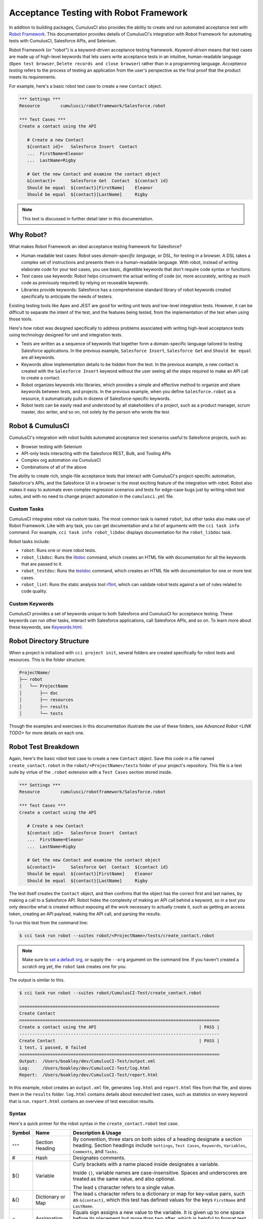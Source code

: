 =======================================
Acceptance Testing with Robot Framework
=======================================

In addition to building packages, CumulusCI also provides the ability to create and run automated acceptance test with `Robot Framework <http://robotframework.org>`_. This documentation provides details of CumulusCI's integration with Robot Framework for automating tests with CumulusCI, Salesforce APIs, and Selenium.

Robot Framework (or "robot") is a keyword-driven acceptance testing framework. *Keyword-driven* means that test cases are made up of high-level keywords that lets users write acceptance tests in an intuitive, human-readable language (``Open test browser``, ``Delete records and close browser``) rather than in a programming language. *Acceptance testing* refers to the process of testing an application from the user's perspective as the final proof that the product meets its requirements.

For example, here's a basic robot test case to create a new ``Contact`` object.

.. code-block:: robotframework

   *** Settings ***
   Resource        cumulusci/robotframework/Salesforce.robot

   *** Test Cases ***
   Create a contact using the API

      # Create a new Contact
      ${contact id}=   Salesforce Insert  Contact
      ...  FirstName=Eleanor
      ...  LastName=Rigby

      # Get the new Contact and examine the contact object
      &{contact}=      Salesforce Get  Contact  ${contact id}
      Should be equal  ${contact}[FirstName]    Eleanor
      Should be equal  ${contact}[LastName]     Rigby

.. note::
    This test is discussed in further detail later in this documentation.



Why Robot?
----------

What makes Robot Framework an ideal acceptance testing framework for Salesforce?

* Human readable test cases: Robot uses *domain-specific language*, or DSL, for testing in a browser. A DSL takes a complex set of instructions and presents them in a human-readable language. With robot, instead of writing elaborate code for your test cases, you use basic, digestible keywords that don't require code syntax or functions.
* Test cases use keywords: Robot helps circumvent the actual writing of code (or, more accurately, writing as much code as previously required) by relying on reuseable keywords.
* Libraries provide keywords: Salesforce has a comprehensive standard library of robot keywords created specifically to anticipate the needs of testers.

Existing testing tools like Apex and JEST are good for writing unit tests and low-level integration tests. However, it can be difficult to separate the intent of the test, and the features being tested, from the implementation of the test when using those tools.

Here's how robot was designed specifically to address problems associated with writing high-level acceptance tests using technology designed for unit and integration tests.

* Tests are written as a sequence of keywords that together form a domain-specific language tailored to testing Salesforce applications. In the previous example, ``Salesforce Insert``, ``Salesforce Get`` and ``Should be equal`` are all keywords. 
* Keywords allow implementation details to be hidden from the test. In the previous example, a new contact is created with the ``Salesforce Insert`` keyword without the user seeing all the steps required to make an API call to create a contact.
* Robot organizes keywords into libraries, which provides a simple and effective method to organize and share keywords between tests, and projects. In the previous example, when you define ``Salesforce.robot`` as a resource, it automatically pulls in dozens of Salesforce-specific keywords.
* Robot tests can be easily read and understood by all stakeholders of a project, such as a product manager, scrum master, doc writer, and so on, not solely by the person who wrote the test.



Robot & CumulusCI
-----------------
 
CumulusCI's integration with robot builds automated acceptance test scenarios useful to Salesforce projects, such as:
 
* Browser testing with Selenium
* API-only tests interacting with the Salesforce REST, Bulk, and Tooling APIs
* Complex org automation via CumulusCI
* Combinations of all of the above
 
The ability to create rich, single-file acceptance tests that interact with CumulusCI's project-specific automation, Salesforce's APIs, and the Salesforce UI in a browser is the most exciting feature of the integration with robot. Robot also makes it easy to automate even complex regression scenarios and tests for edge-case bugs just by writing robot test suites, and with no need to change project automation in the ``cumulusci.yml`` file.


Custom Tasks
^^^^^^^^^^^^

CumulusCI integrates robot via custom tasks. The most common task is named ``robot``, but other tasks also make use of Robot Framework. Like with any task, you can get documentation and a list of arguments with the ``cci task info`` command. For example, ``cci task info robot_libdoc`` displays documentation for the ``robot_libdoc`` task.

Robot tasks include:

* ``robot``: Runs one or more robot tests.
* ``robot_libdoc``: Runs the `libdoc <http://robotframework.org/robotframework/latest/RobotFrameworkUserGuide.html#library-documentation-tool-libdoc>`_ command, which creates an HTML file with documentation for all the keywords that are passed to it.
* ``robot_testdoc``: Runs the `testdoc <http://robotframework.org/robotframework/latest/RobotFrameworkUserGuide.html#test-data-documentation-tool-testdoc>`_ command, which creates an HTML file with documentation for one or more test cases. 
* ``robot_lint``: Runs the static analysis tool `rflint <https://github.com/boakley/robotframework-lint/>`_, which can validate robot tests against a set of rules related to code quality.


Custom Keywords
^^^^^^^^^^^^^^^

CumulusCI provides a set of keywords unique to both Salesforce and CumulusCI for acceptance testing. These keywords can run other tasks, interact with Salesforce applications, call Salesforce APIs, and so on. To learn more about these keywords, see `Keywords.html <Keywords.html>`_.



Robot Directory Structure
-------------------------

When a project is initialized with ``cci project init``, several folders are created specifically for robot tests and resources. This is the folder structure.

.. code-block:: console

   ProjectName/
   ├── robot
   │   └── ProjectName
   │       ├── doc
   │       ├── resources
   │       ├── results
   │       └── tests

Though the examples and exercises in this documentation illustrate the use of these folders, see `Advanced Robot <LINK TODO>` for more details on each one.



Robot Test Breakdown
--------------------

Again, here's the basic robot test case to create a new ``Contact`` object. Save this code in a file named ``create_contact.robot`` in the ``robot/<ProjectName>/tests`` folder of your project's repository. This file is a test suite by virtue of the ``.robot`` extension with a ``Test Cases`` section stored inside.

.. code-block:: robotframework

   *** Settings ***
   Resource        cumulusci/robotframework/Salesforce.robot

   *** Test Cases ***
   Create a contact using the API

      # Create a new Contact
      ${contact id}=   Salesforce Insert  Contact
      ...  FirstName=Eleanor
      ...  LastName=Rigby

      # Get the new Contact and examine the contact object
      &{contact}=      Salesforce Get  Contact  ${contact id}
      Should be equal  ${contact}[FirstName]    Eleanor
      Should be equal  ${contact}[LastName]     Rigby

The test itself creates the ``Contact`` object, and then confirms that the object has the correct first and last names, by making a call to a Salesforce API. Robot hides the complexity of making an API call behind a keyword, so in a test you only describe what is created without exposing all the work necessary to actually create it, such as getting an access token, creating an API payload, making the API call, and parsing the results.

To run this test from the command line:

.. code-block:: console

   $ cci task run robot --suites robot/<ProjectName>/tests/create_contact.robot

.. note::
   Make sure to `set a default org <https://cumulusci.readthedocs.io/en/main/scratch_orgs.html#set-a-default-org>`_, or supply the ``--org`` argument on the command line. If you haven't created a scratch org yet, the ``robot`` task creates one for you. 

The output is similar to this.

.. code-block:: console

   $ cci task run robot --suites robot/CumulusCI-Test/create_contact.robot

   ==============================================================================
   Create Contact                                                                
   ==============================================================================
   Create a contact using the API                                        | PASS |
   ------------------------------------------------------------------------------
   Create Contact                                                        | PASS |
   1 test, 1 passed, 0 failed
   ==============================================================================
   Output:  /Users/boakley/dev/CumulusCI-Test/output.xml
   Log:     /Users/boakley/dev/CumulusCI-Test/log.html
   Report:  /Users/boakley/dev/CumulusCI-Test/report.html

In this example, robot creates an ``output.xml`` file, generates ``log.html`` and ``report.html`` files from that file, and stores them in the ``results`` folder. ``log.html`` contains details about executed test cases, such as statistics on every keyword that is run. ``report.html`` contains an overview of test execution results.


Syntax
^^^^^^

Here's a quick primer for the robot syntax in the ``create_contact.robot`` test case.

+--------+-------------------+----------------------------------------------------------------------------+
| Symbol | Name              | Description & Usage                                                        |
+========+===================+============================================================================+
| ``***``| Section Heading   | By convention, three stars on both sides of a heading designate a section  |
|        |                   | heading. Section headings include ``Settings``, ``Test Cases``,            |
|        |                   | ``Keywords``, ``Variables``, ``Comments``, and ``Tasks``.                  |
+--------+-------------------+----------------------------------------------------------------------------+
| #      | Hash              | Designates comments.                                                       |
+--------+-------------------+----------------------------------------------------------------------------+
| ${}    | Variable          | Curly brackets with a name placed inside designates a variable.            |
|        |                   |                                                                            |
|        |                   | Inside ``{}``, variable names are case-insensitive. Spaces and underscores |
|        |                   | are treated as the same value, and also optional.                          |
|        |                   |                                                                            | 
|        |                   | The lead ``$`` character refers to a single value.                         |
+--------+-------------------+----------------------------------------------------------------------------+
| &{}    | Dictionary or Map | The lead ``&`` character refers to a dictionary or map for key-value       |
|        |                   | pairs, such as ``&{contact}``, which this test has defined values for the  |
|        |                   | keys ``FirstName`` and ``LastName``.                                       |
+--------+-------------------+----------------------------------------------------------------------------+
| =      | Assignation       | Equals sign assigns a new value to the variable. It is given up to one     |
|        |                   | space before its placement but more than two after, which is helpful       |
|        |                   | to format test cases into readable columns. It is entirely optional.       |
+--------+-------------------+----------------------------------------------------------------------------+
| ...    | Ellipses          | Ellipses designate the continuation of a single-line command broken up     | 
|        |                   | over several lines for easier readability.                                 |
+--------+-------------------+----------------------------------------------------------------------------+
|        | Space             | Two or more spaces separate arguments from the keyword(s), and arguments   |
|        |                   | from each other. They can also align data for readability.                 |
+--------+-------------------+----------------------------------------------------------------------------+

For more details on robot syntax, visit the official `robot syntax documentation <http://robotframework.org/robotframework/2.9.2/RobotFrameworkUserGuide.html#test-data-syntax>`_.


Settings
^^^^^^^^

The Settings section of the ``.robot`` file sets up the entire test suite. Configurations established under ``Settings`` affect all test cases, such as:

* `Suite Setup/Teardown`_
* ``Documentation``, which describes the purpose of the test suite
* ``Tag``, which lets a user associate individual test cases with a label

The resource ``cumulusci/robotframework/Salesforce.robot`` comes with CumulusCI and automatically inherits useful configuration and keywords for Salesforce testing. The ``Salesforce.robot`` file is the primary method of importing all keywords and variables provided by CumulusCI, so it's best practice for the file to be the first item imported in a test file under ``Settings``. It also imports the `CumulusCI Library <Keywords.html#file-cumulusci.robotframework.CumulusCI>`_, the `Salesforce Library <LINK TODO>`, the third-party `SeleniumLibrary <http://robotframework.org/SeleniumLibrary/SeleniumLibrary.html>`_ for browser testing via Selenium, and these most commonly used robot libraries. 

* `Collections <http://robotframework.org/robotframework/latest/libraries/Collections.html>`_
* `OperatingSystem <http://robotframework.org/robotframework/latest/libraries/OperatingSystem.html>`_
* `String <http://robotframework.org/robotframework/latest/libraries/String.html>`_
* `XML <http://robotframework.org/robotframework/latest/libraries/XML.html>`_
 
CumulusCI also comes bundled with these third-party keyword libraries, which must be explicitly imported by any test suite that needs them.
 
* `RequestsLibrary <https://marketsquare.github.io/robotframework-requests/doc/RequestsLibrary.html>`_  for testing REST APIs. To use ``RequestsLibrary``, explicitly import it under the ``Settings`` section of your robot test.
* `All other robot libraries <https://robotframework.org/#libraries>`_. (Select the "Standard" tab.)


Test Cases
^^^^^^^^^^

The ``Test Cases`` section of the ``.robot`` file is where test cases are stored. To write a test case, its name is the first line of the code block placed in the far left margin. All indented text under the test case name is the body of the test case. You can have multiple test cases under the ``Test Case`` section, but each test case must start in the far left margin.

Keywords in the test cases are separated by two or more spaces from arguments. In the ``create_contact.robot`` test case, thanks to the ``Resource`` called in the ``Settings`` sections, these keywords already stored within CumulusCI's Salesforce library are used.

* ``Salesforce Insert`` creates a new ``Contact`` object to insert inside Contacts, and is given arguments for the Salesforce field names ``FirstName`` and ``LastName``.
* ``Salesforce Get`` retrieves an object based on its ID, in this instance the ``Contact`` object. 
* ``Should Be Equal`` compares objects, in this instance the ``FirstName`` and ``LastName`` fields of the ``Contact`` object.


Suite Setup/Teardown
--------------------

Most real-world tests require setup before the test begins (such as opening a browser, or creating test data), and cleanup after the test finishes (such as closing the browser, or deleting test data). Robot has support for both suite-level setup and teardown (such as opening the browser before the first test, *and* closing the browser after the last test) and test-level setup and teardown (such as opening and closing the browser at the start *and* the end of the test).

If you run the ``create_contact.robot`` test case several times, you add a new contact to your scratch org each time it runs. If you have a test that depends on a specific number of contacts, the test can fail the second time you run it. To prevent this, create a teardown that deletes any contacts created when the test is run.

For example, let's modify the ``create_contact.robot`` test case with a ``Suite Teardown`` that deletes the contacts created by any tests in the suite.

.. code-block:: robotframework

   *** Settings ***
   Resource        cumulusci/robotframework/Salesforce.robot
   Suite Teardown  Delete session records

   *** Test Cases ***
   Create a contact using the API

      # Create a new Contact
      ${contact id}=   Salesforce Insert  Contact
      ...  FirstName=Eleanor
      ...  LastName=Rigby

      # Get the new Contact and examine the contact object
      &{contact}=      Salesforce Get  Contact  ${contact id}
      Should be equal  ${contact}[FirstName]    Eleanor
      Should be equal  ${contact}[LastName]     Rigby

.. note:: 
    The ``Salesforce Insert`` keyword is designed to keep track of the IDs of the objects created. The ``Delete session records`` keyword deletes those objects.

To run this test from the command line:

.. code-block:: console

   $ cci task run robot --suites robot/<ProjectName>/tests/create_contact.robot



Generate Fake Data with Faker
-----------------------------

Rather than require a user to hard-code test data for robot tests, CumulusCI makes it simpler to generate the data you need with the ``get fake data`` keyword, which comes from the Faker library already installed with CumulusCI. ``Get fake data`` does much more than just return random strings; it generates strings in an appropriate format. You can ask it for a name, address, date, phone number, credit card number, and so on, and the data it returns is in the proper format for acceptance testing.

For example, let's modify the ``create_contact.robot`` test case to generate a fake name with the ``get fake data`` keyword. Since the new ``Contact`` name is random in this updated example, you can't hard-code an assertion on the name of the created contact. Instead, for illustrative purposes, this test logs the contact name. 

.. code-block:: robotframework

   *** Settings ***
   Resource        cumulusci/robotframework/Salesforce.robot
   Suite Teardown  Delete session records

   *** Test Cases ***
   Create a contact with a generated name
      [Teardown]       Delete session records
      
      # Generate a name to use for our contact
      ${first name}=   Get fake data  first_name
      ${last name}=    Get fake data  last_name

      # Create a new Contact
      ${contact id}=   Salesforce Insert  Contact
      ...  FirstName=${first name}
      ...  LastName=${last name}

      # Get the new Contact and add their name to the log
      &{contact}=      Salesforce Get  Contact  ${contact id}
      Log  Contact name: ${contact}[Name]

To run this test from the command line:

.. code-block:: console

   $ cci task run robot --suites robot/<ProjectName>/tests/create_contact.robot



Create Custom Keywords
----------------------

Because robot uses domain-specific language, you can create your own custom keywords specific to your project's needs, and that can be used as a setup in multiple tests inside your project.

For example, let's create a new robot test that generates a custom keyword called ``Create a test contact``, which creates a ``Contact`` object. Save this code in a file named ``custom_keyword.robot`` in the ``robot/<ProjectName>/tests`` folder of your project's repository.

.. code-block:: robotframework

   *** Settings ***
   Resource        cumulusci/robotframework/Salesforce.robot
   Suite Teardown  Delete session records

   *** Test Cases ***
   Example of using a custom keyword in a setup step
      [Setup]      Create a test contact

      # Get the new Contact and add their name to the log
      &{contact}=      Salesforce Get  Contact  ${contact id}
      Log  Contact name: ${contact}[Name]

   *** Keywords ***
   Create a test contact
      [Documentation]  Create a temporary contact and return contact object
      [Return]         ${contact}

      # Generate a name to use for our contact
      ${first name}=   Get fake data  first_name
      ${last name}=    Get fake data  last_name

      # Create a new Contact
      ${contact id}=   Salesforce Insert  Contact
      ...  FirstName=${first name}
      ...  LastName=${last name}

      # Fetch the contact object to be returned
      &{contact} = Salesforce Get Contact ${contact_id}

Test cases and keywords have the concept of settings specified by square brackets, which means test cases can have their own individual setups, teardowns, documentation, and returns. This is how robot refers to a specific test case setting instead of the keyword.

To run this test from the command line:

.. code-block:: console

   $ cci task run robot --suites robot/<ProjectName>/tests/custom_keyword.robot



Use a Resource File
-------------------

Now that you know how to create a custom keyword that is reusable within a test file, you can build up a body of custom keywords to be shared project-wide with a resource file.

A resource file is similar to a normal test suite file, except there are no tests, only references to your project's personal library of custom keywords.

For example, let's create a resource file that stores the ``Create a test contact`` custom keyword currently in the ``custom_keyword.robot`` test case. Save this code in a file named ``<ProjectName>.robot`` in the ``robot/<ProjectName>/resources`` folder of your project's repository. (Although the resource file isn't required to be named after the project it's stored inside, it's an established best practice to do so.)

.. code-block:: robotframework

   *** Settings ***
   Resource        cumulusci/robotframework/Salesforce.robot

   *** Keywords ***
   Create a test contact
      [Documentation]  Create a temporary contact and return the id
      [Return]         ${contact id}

      # Generate a name to use for our contact
      ${first name}=   Get fake data  first_name
      ${last name}=    Get fake data  last_name

      # Create a new Contact
      ${contact id}=   Salesforce Insert  Contact
      ...  FirstName=${first name}
      ...  LastName=${last name}

.. note::
    Along with moving the ``Keywords`` section in the ``custom_keyword.robot`` test case to this file, you must also import ``Salesforce.robot``, where the Faker library is defined.

Next, let's modify the ``custom_keyword.robot`` test case. Remove the ``Keywords`` section, and then add an import statement that refers to your ``<ProjectName>.robot`` resource file under the ``Settings`` section.

.. code-block:: robotframework

   *** Settings ***
   Resource        cumulusci/robotframework/Salesforce.robot
   Resource        <ProjectName>/resources/<ProjectName>.robot

   Suite Teardown  Delete session records

   *** Test Cases ***
   Example of using a custom keyword in a setup step
      [Setup]      Create a test contact

      # Get the new Contact and add their name to the log
      &{contact}=      Salesforce Get  Contact  ${contact id}
      Log  Contact name: ${contact}[Name]

.. note::
    Variables defined in resource files are accessible to all tests in a suite that imports the resource file.



Simple Browser Test
-------------------

Now that you know how to create objects using the API, you can use those objects in a browser test.

For example, let's create a robot test that uses ``Suite Setup`` to call the ``Open test browser`` keyword. Save this code in a file named ``ui.robot`` in the ``robot/<ProjectName>/tests`` folder of your project's repository.

.. code-block:: robotframework

   *** Settings ***
   Resource        cumulusci/robotframework/Salesforce.robot

   Suite Setup     Open test browser
   Suite Teardown  Delete records and close browser

   *** Test Cases ***
   Take screenshot of landing page
      Capture page screenshot

When the browser opens, the test case takes a screenshot, which can be a useful tool when debugging tests (though it should only be used when necessary since screenshots can take up a lot of disk space). ``Suite Teardown`` then calls the ``Delete records and close browser`` keyword to complete the test. These simple yet foundational steps are essential to effective browser testing with robot.

.. note::
    Because this test case calls ``Open test browser``, a window appears on your screen while the test runs.

To run this test from the command line:

.. code-block:: console

   $ cci task run robot --suites robot/<ProjectName>/tests/ui.robot

In this example, robot creates an ``output.xml`` file, a ``log.html`` file, a ``report.html`` file, and a screenshot, and stores them in the ``results`` folder. If you open up the ``log.html`` file, you can scroll down to see whether each step of the test case passed or failed. Toggle the ``+`` tab of the ``Take screenshot of landing page`` test header to examine the results of the test. Then toggle the ``+`` tab of the ``Capture page screenshot`` keyword to examine the screenshot taken of the landing page.

The keywords in this robot test are stored inside CumulusCI's Salesforce library. The ``Open test browser`` keyword comes from the ``Salesforce.robot`` file, and it does so much more than open the browser. For example, it logs the user into their org, and uses the browser defined by the ``${BROWSER}`` variable.

Variables can be set in ``cumulusci.yml``, or specified with the ``vars`` option under ``robot`` in the ``tasks`` section. For example, ``${BROWSER}`` defaults to ``chrome`` in robot, but it can be set to ``firefox``.

.. code-block:: robot
      
   tasks:
      robot:
         options:
         vars:
            - BROWSER:firefox

To set the browser to ``firefox`` from the command line *for a single test run*:
   
.. code-block:: console

   $ cci task run robot --vars BROWSER:firefox


Supported Browsers
^^^^^^^^^^^^^^^^^^

The ``robot`` task supports both Chrome and Firefox browsers, and the "headless" variations of these browsers, ``headlesschrome`` and ``headlessfirefox``. With the headless version, browser tests run without opening a browser window on the display. The tests still use a browser, but you can't see it while the test runs. This variation is most useful when you run a test on a CI server such as MetaCI where there isn't a physical display connected to the server. 

The headless versions of the browsers are specified by prepending "headless" to the browser name. For example, the command line option to specify the headless version of chrome is ``--var BROWSER:headlesschrome``.

.. tip::
    When you run a test in headless mode, you can still capture screenshots of the browser window. The ``Capture Page Screenshot`` keyword becomes an indispensable tool when debugging tests that failed in headless mode.



Combine API Keywords and Browser Tests
--------------------------------------

In robot, API and browser keywords can be used together, which gives the user options to build more elaborate acceptance tests. 

For example, let's build upon the original ``create_contact.robot`` test to integrate all the previous configurations covered in this document. Replace the entirety of the ``create_contact.robot`` test case in the ``robot/<ProjectName>/tests`` folder of your project's repository with this code.

.. code-block:: robotframework

   *** Settings ***
   Resource        cumulusci/robotframework/Salesforce.robot

   Suite Setup     Open test browser
   Suite Teardown  Delete records and close browser

   *** Test Cases ***
   Take screenshot of list of contacts
      [Setup]  Create a test contact

      Go to object home  Contact
      Capture page screenshot

   *** Keywords ***
   Create a test contact
      [Documentation]  Create a temporary contact and return the id
      [Return]         ${contact id}

      # Generate a name to use for our contact
      ${first name}=   Get fake data  first_name
      ${last name}=    Get fake data  last_name

      # Create a new Contact
      ${contact id}=   Salesforce Insert  Contact
      ...  FirstName=${first name}
      ...  LastName=${last name}

The ``create_contact.robot`` test case not only creates a contact, it also opens up the browser to see that the contact appears in a list of contacts, takes a screenshot of the list, then deletes all new records created during the test run, and closes the browser.

To run this test from the command line:

.. code-block:: console

   $ cci task run robot --suites robot/<ProjectName>/tests/create_contact.robot



Run an Entire Suite of Tests
----------------------------

While a single ``.robot`` file is considered to be a test suite, robot also considers folders to be suites. You can pass a folder to robot, and robot runs all tests stored in that folder. So if you've saved the ``create_contact.robot``, ``custom_keyword.robot`` and ``ui.robot`` test cases in your ``tests`` folder, you can run all of the tests in the command line.

.. code-block:: console

   $ cci task run robot --suites robot/<ProjectName>/tests

In the output you can see that all of the tests in the ``tests`` folder have been run.

.. tip:: 
    Test suite folders can also contain nested folders of tests, which makes it easy to organize tests into functional groups. For example, you can store all API tests in a ``tests/api`` folder, and store all UI tests in a ``tests/ui`` folder.

Because running everything in the ``tests`` folder is such common practice, it is the default process for the ``robot`` task.

To run an entire suite of tests with the ``robot`` task:

.. code-block:: console

   $ cci task run robot

